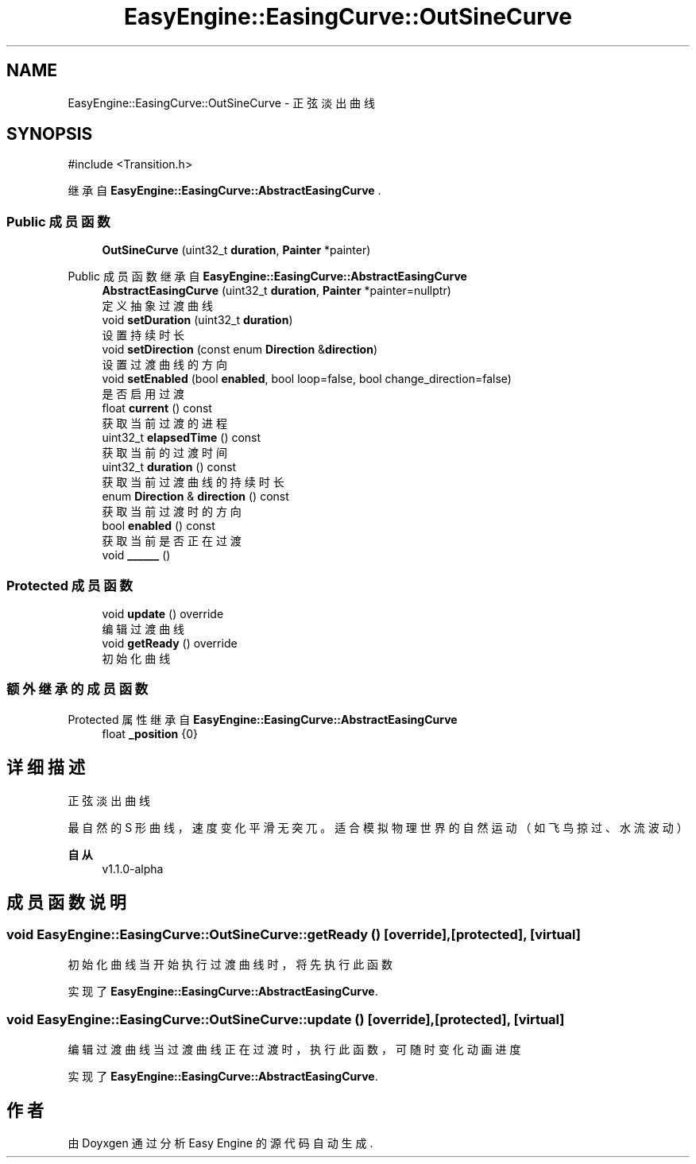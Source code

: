 .TH "EasyEngine::EasingCurve::OutSineCurve" 3 "Version 1.1.0-alpha" "Easy Engine" \" -*- nroff -*-
.ad l
.nh
.SH NAME
EasyEngine::EasingCurve::OutSineCurve \- 正弦淡出曲线  

.SH SYNOPSIS
.br
.PP
.PP
\fR#include <Transition\&.h>\fP
.PP
继承自 \fBEasyEngine::EasingCurve::AbstractEasingCurve\fP \&.
.SS "Public 成员函数"

.in +1c
.ti -1c
.RI "\fBOutSineCurve\fP (uint32_t \fBduration\fP, \fBPainter\fP *painter)"
.br
.in -1c

Public 成员函数 继承自 \fBEasyEngine::EasingCurve::AbstractEasingCurve\fP
.in +1c
.ti -1c
.RI "\fBAbstractEasingCurve\fP (uint32_t \fBduration\fP, \fBPainter\fP *painter=nullptr)"
.br
.RI "定义抽象过渡曲线 "
.ti -1c
.RI "void \fBsetDuration\fP (uint32_t \fBduration\fP)"
.br
.RI "设置持续时长 "
.ti -1c
.RI "void \fBsetDirection\fP (const enum \fBDirection\fP &\fBdirection\fP)"
.br
.RI "设置过渡曲线的方向 "
.ti -1c
.RI "void \fBsetEnabled\fP (bool \fBenabled\fP, bool loop=false, bool change_direction=false)"
.br
.RI "是否启用过渡 "
.ti -1c
.RI "float \fBcurrent\fP () const"
.br
.RI "获取当前过渡的进程 "
.ti -1c
.RI "uint32_t \fBelapsedTime\fP () const"
.br
.RI "获取当前的过渡时间 "
.ti -1c
.RI "uint32_t \fBduration\fP () const"
.br
.RI "获取当前过渡曲线的持续时长 "
.ti -1c
.RI "enum \fBDirection\fP & \fBdirection\fP () const"
.br
.RI "获取当前过渡时的方向 "
.ti -1c
.RI "bool \fBenabled\fP () const"
.br
.RI "获取当前是否正在过渡 "
.ti -1c
.RI "void \fB______\fP ()"
.br
.in -1c
.SS "Protected 成员函数"

.in +1c
.ti -1c
.RI "void \fBupdate\fP () override"
.br
.RI "编辑过渡曲线 "
.ti -1c
.RI "void \fBgetReady\fP () override"
.br
.RI "初始化曲线 "
.in -1c
.SS "额外继承的成员函数"


Protected 属性 继承自 \fBEasyEngine::EasingCurve::AbstractEasingCurve\fP
.in +1c
.ti -1c
.RI "float \fB_position\fP {0}"
.br
.in -1c
.SH "详细描述"
.PP 
正弦淡出曲线 

最自然的 S 形曲线，速度变化平滑无突兀。适合模拟物理世界的自然运动（如飞鸟掠过、水流波动） 
.PP
\fB自从\fP
.RS 4
v1\&.1\&.0-alpha 
.RE
.PP

.SH "成员函数说明"
.PP 
.SS "void EasyEngine::EasingCurve::OutSineCurve::getReady ()\fR [override]\fP, \fR [protected]\fP, \fR [virtual]\fP"

.PP
初始化曲线 当开始执行过渡曲线时，将先执行此函数 
.PP
实现了 \fBEasyEngine::EasingCurve::AbstractEasingCurve\fP\&.
.SS "void EasyEngine::EasingCurve::OutSineCurve::update ()\fR [override]\fP, \fR [protected]\fP, \fR [virtual]\fP"

.PP
编辑过渡曲线 当过渡曲线正在过渡时，执行此函数，可随时变化动画进度 
.PP
实现了 \fBEasyEngine::EasingCurve::AbstractEasingCurve\fP\&.

.SH "作者"
.PP 
由 Doyxgen 通过分析 Easy Engine 的 源代码自动生成\&.
